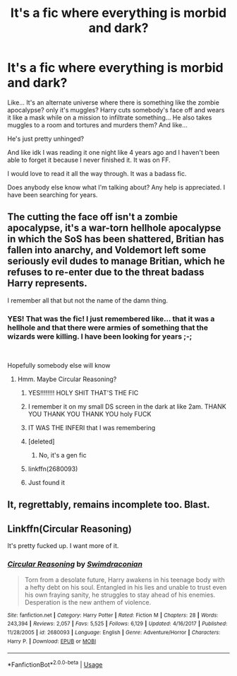 #+TITLE: It's a fic where everything is morbid and dark?

* It's a fic where everything is morbid and dark?
:PROPERTIES:
:Author: AruaxonelliC
:Score: 13
:DateUnix: 1561043502.0
:DateShort: 2019-Jun-20
:FlairText: What's That Fic?
:END:
Like... It's an alternate universe where there is something like the zombie apocalypse? only it's muggles? Harry cuts somebody's face off and wears it like a mask while on a mission to infiltrate something... He also takes muggles to a room and tortures and murders them? And like...

He's just pretty unhinged?

And like idk I was reading it one night like 4 years ago and I haven't been able to forget it because I never finished it. It was on FF.

I would love to read it all the way through. It was a badass fic.

Does anybody else know what I'm talking about? Any help is appreciated. I have been searching for years.


** The cutting the face off isn't a zombie apocalypse, it's a war-torn hellhole apocalypse in which the SoS has been shattered, Britian has fallen into anarchy, and Voldemort left some seriously evil dudes to manage Britian, which he refuses to re-enter due to the threat badass Harry represents.

I remember all that but not the name of the damn thing.
:PROPERTIES:
:Author: sfinebyme
:Score: 6
:DateUnix: 1561046239.0
:DateShort: 2019-Jun-20
:END:

*** YES! That was the fic! I just remembered like... that it was a hellhole and that there were armies of something that the wizards were killing. I have been looking for years ;-;

​

Hopefully somebody else will know
:PROPERTIES:
:Author: AruaxonelliC
:Score: 3
:DateUnix: 1561046593.0
:DateShort: 2019-Jun-20
:END:

**** Hmm. Maybe Circular Reasoning?
:PROPERTIES:
:Author: sfinebyme
:Score: 8
:DateUnix: 1561046765.0
:DateShort: 2019-Jun-20
:END:

***** YES!!!!!!!! HOLY SHIT THAT'S THE FIC
:PROPERTIES:
:Author: AruaxonelliC
:Score: 3
:DateUnix: 1561046907.0
:DateShort: 2019-Jun-20
:END:


***** I remember it on my small DS screen in the dark at like 2am. THANK YOU THANK YOU THANK YOU holy FUCK
:PROPERTIES:
:Author: AruaxonelliC
:Score: 4
:DateUnix: 1561046946.0
:DateShort: 2019-Jun-20
:END:


***** IT WAS THE INFERI that I was remembering
:PROPERTIES:
:Author: AruaxonelliC
:Score: 3
:DateUnix: 1561047688.0
:DateShort: 2019-Jun-20
:END:


***** [deleted]
:PROPERTIES:
:Score: 2
:DateUnix: 1561047314.0
:DateShort: 2019-Jun-20
:END:

****** No, it's a gen fic
:PROPERTIES:
:Author: AruaxonelliC
:Score: 4
:DateUnix: 1561047734.0
:DateShort: 2019-Jun-20
:END:


***** linkffn(2680093)
:PROPERTIES:
:Author: kevvok
:Score: 2
:DateUnix: 1561064453.0
:DateShort: 2019-Jun-21
:END:


***** Just found it
:PROPERTIES:
:Author: The379thHero
:Score: 1
:DateUnix: 1561077074.0
:DateShort: 2019-Jun-21
:END:


** It, regrettably, remains incomplete too. Blast.
:PROPERTIES:
:Author: Erebus1999
:Score: 1
:DateUnix: 1561072620.0
:DateShort: 2019-Jun-21
:END:


** Linkffn(Circular Reasoning)

It's pretty fucked up. I want more of it.
:PROPERTIES:
:Author: Uhhhmaybe2018
:Score: 1
:DateUnix: 1561518110.0
:DateShort: 2019-Jun-26
:END:

*** [[https://www.fanfiction.net/s/2680093/1/][*/Circular Reasoning/*]] by [[https://www.fanfiction.net/u/513750/Swimdraconian][/Swimdraconian/]]

#+begin_quote
  Torn from a desolate future, Harry awakens in his teenage body with a hefty debt on his soul. Entangled in his lies and unable to trust even his own fraying sanity, he struggles to stay ahead of his enemies. Desperation is the new anthem of violence.
#+end_quote

^{/Site/:} ^{fanfiction.net} ^{*|*} ^{/Category/:} ^{Harry} ^{Potter} ^{*|*} ^{/Rated/:} ^{Fiction} ^{M} ^{*|*} ^{/Chapters/:} ^{28} ^{*|*} ^{/Words/:} ^{243,394} ^{*|*} ^{/Reviews/:} ^{2,057} ^{*|*} ^{/Favs/:} ^{5,525} ^{*|*} ^{/Follows/:} ^{6,129} ^{*|*} ^{/Updated/:} ^{4/16/2017} ^{*|*} ^{/Published/:} ^{11/28/2005} ^{*|*} ^{/id/:} ^{2680093} ^{*|*} ^{/Language/:} ^{English} ^{*|*} ^{/Genre/:} ^{Adventure/Horror} ^{*|*} ^{/Characters/:} ^{Harry} ^{P.} ^{*|*} ^{/Download/:} ^{[[http://www.ff2ebook.com/old/ffn-bot/index.php?id=2680093&source=ff&filetype=epub][EPUB]]} ^{or} ^{[[http://www.ff2ebook.com/old/ffn-bot/index.php?id=2680093&source=ff&filetype=mobi][MOBI]]}

--------------

*FanfictionBot*^{2.0.0-beta} | [[https://github.com/tusing/reddit-ffn-bot/wiki/Usage][Usage]]
:PROPERTIES:
:Author: FanfictionBot
:Score: 1
:DateUnix: 1561518124.0
:DateShort: 2019-Jun-26
:END:

